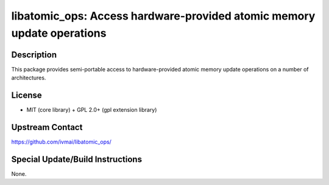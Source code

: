 libatomic_ops: Access hardware-provided atomic memory update operations
=======================================================================

Description
-----------

This package provides semi-portable access to hardware-provided
atomic memory update operations on a number of architectures.


License
-------

- MIT (core library) + GPL 2.0+ (gpl extension library)


Upstream Contact
----------------

https://github.com/ivmai/libatomic_ops/


Special Update/Build Instructions
---------------------------------

None.
